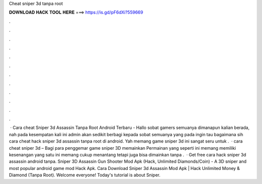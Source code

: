 Cheat sniper 3d tanpa root

𝐃𝐎𝐖𝐍𝐋𝐎𝐀𝐃 𝐇𝐀𝐂𝐊 𝐓𝐎𝐎𝐋 𝐇𝐄𝐑𝐄 ===> https://is.gd/pF6dXi?559669

.

.

.

.

.

.

.

.

.

.

.

.

 · Cara cheat Sniper 3d Assassin Tanpa Root Android Terbaru - Hallo sobat gamers semuanya dimanapun kalian berada, nah pada kesempatan kali ini admin akan sedikit berbagi kepada sobat semuanya yang pada ingin tau bagaimana sih cara cheat hack sniper 3d assassin tanpa root di android. Yah memang game sniper 3d ini sangat seru untuk .  · cara cheat sniper 3d – Bagi para penggemar game sniper 3D memainkan Permainan yang seperti ini memang memiliki kesenangan  yang satu ini memang cukup menantang tetapi juga bisa dimainkan tanpa .  · Get free cara hack sniper 3d assassin android tanpa. Sniper 3D Assassin Gun Shooter Mod Apk (Hack, Unlimited Diamonds/Coin) - A 3D sniper and most popular android game mod Hack Apk. Cara Download Sniper 3d Assassin Mod Apk | Hack Unlimited Money & Diamond (Tanpa Root). Welcome everyone! Today's tutorial is about Sniper.